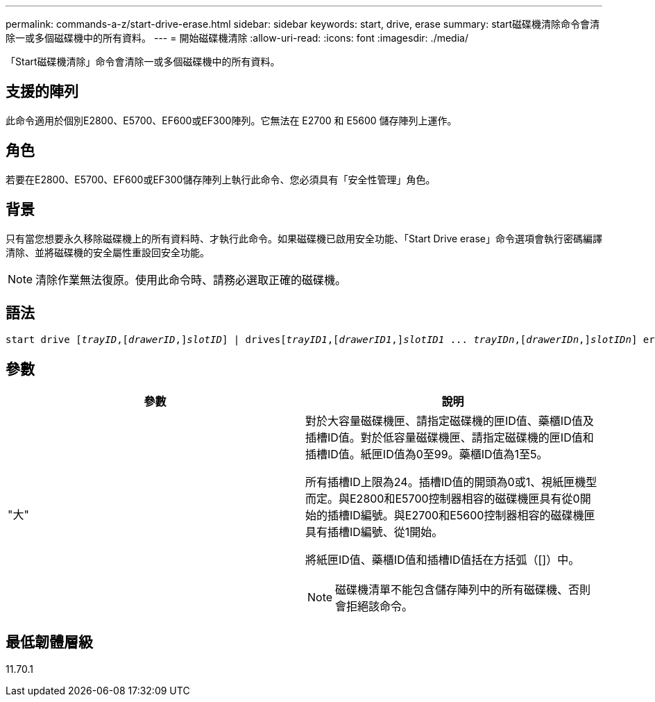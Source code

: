 ---
permalink: commands-a-z/start-drive-erase.html 
sidebar: sidebar 
keywords: start, drive, erase 
summary: start磁碟機清除命令會清除一或多個磁碟機中的所有資料。 
---
= 開始磁碟機清除
:allow-uri-read: 
:icons: font
:imagesdir: ./media/


[role="lead"]
「Start磁碟機清除」命令會清除一或多個磁碟機中的所有資料。



== 支援的陣列

此命令適用於個別E2800、E5700、EF600或EF300陣列。它無法在 E2700 和 E5600 儲存陣列上運作。



== 角色

若要在E2800、E5700、EF600或EF300儲存陣列上執行此命令、您必須具有「安全性管理」角色。



== 背景

只有當您想要永久移除磁碟機上的所有資料時、才執行此命令。如果磁碟機已啟用安全功能、「Start Drive erase」命令選項會執行密碼編譯清除、並將磁碟機的安全屬性重設回安全功能。

[NOTE]
====
清除作業無法復原。使用此命令時、請務必選取正確的磁碟機。

====


== 語法

[listing, subs="+macros"]
----
start drive pass:quotes[[_trayID_],pass:quotes[[_drawerID_,]]pass:quotes[_slotID_]] | drivespass:quotes[[_trayID1_],pass:quotes[[_drawerID1_,]]pass:quotes[_slotID1_] ... pass:quotes[_trayIDn_],pass:quotes[[_drawerIDn_,]]pass:quotes[_slotIDn_]] erase
----


== 參數

[cols="2*"]
|===
| 參數 | 說明 


 a| 
"大"
 a| 
對於大容量磁碟機匣、請指定磁碟機的匣ID值、藥櫃ID值及插槽ID值。對於低容量磁碟機匣、請指定磁碟機的匣ID值和插槽ID值。紙匣ID值為0至99。藥櫃ID值為1至5。

所有插槽ID上限為24。插槽ID值的開頭為0或1、視紙匣機型而定。與E2800和E5700控制器相容的磁碟機匣具有從0開始的插槽ID編號。與E2700和E5600控制器相容的磁碟機匣具有插槽ID編號、從1開始。

將紙匣ID值、藥櫃ID值和插槽ID值括在方括弧（[]）中。

[NOTE]
====
磁碟機清單不能包含儲存陣列中的所有磁碟機、否則會拒絕該命令。

====
|===


== 最低韌體層級

11.70.1
